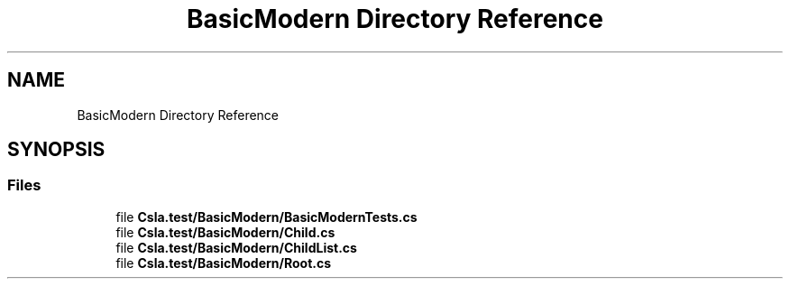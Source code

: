 .TH "BasicModern Directory Reference" 3 "Wed Jul 21 2021" "Version 5.4.2" "CSLA.NET" \" -*- nroff -*-
.ad l
.nh
.SH NAME
BasicModern Directory Reference
.SH SYNOPSIS
.br
.PP
.SS "Files"

.in +1c
.ti -1c
.RI "file \fBCsla\&.test/BasicModern/BasicModernTests\&.cs\fP"
.br
.ti -1c
.RI "file \fBCsla\&.test/BasicModern/Child\&.cs\fP"
.br
.ti -1c
.RI "file \fBCsla\&.test/BasicModern/ChildList\&.cs\fP"
.br
.ti -1c
.RI "file \fBCsla\&.test/BasicModern/Root\&.cs\fP"
.br
.in -1c
